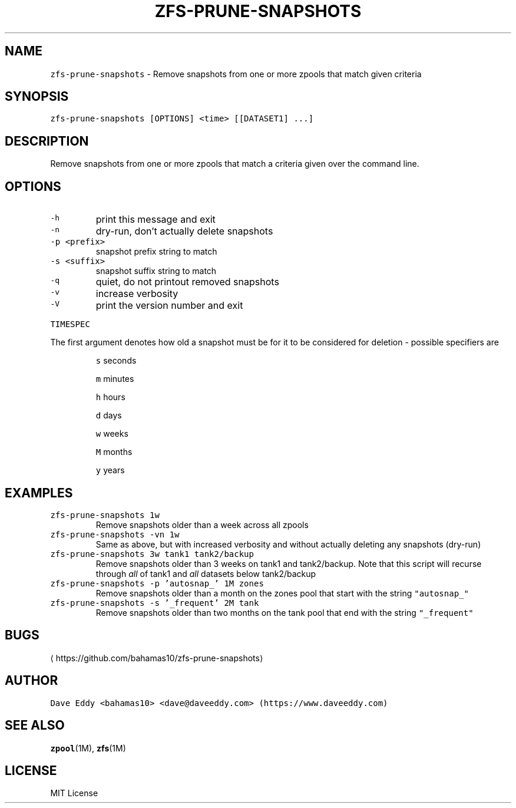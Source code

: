 .TH ZFS\-PRUNE\-SNAPSHOTS 1 "NOV 2018" "User Commands"
.SH NAME
.PP
\fB\fCzfs\-prune\-snapshots\fR \- Remove snapshots from one or more zpools that match
given criteria
.SH SYNOPSIS
.PP
\fB\fCzfs\-prune\-snapshots [OPTIONS] <time> [[DATASET1] ...]\fR
.SH DESCRIPTION
.PP
Remove snapshots from one or more zpools that match a criteria given over the
command line.
.SH OPTIONS
.TP
\fB\fC\-h\fR
print this message and exit
.TP
\fB\fC\-n\fR
dry\-run, don't actually delete snapshots
.TP
\fB\fC\-p <prefix>\fR
snapshot prefix string to match
.TP
\fB\fC\-s <suffix>\fR
snapshot suffix string to match
.TP
\fB\fC\-q\fR
quiet, do not printout removed snapshots
.TP
\fB\fC\-v\fR
increase verbosity
.TP
\fB\fC\-V\fR
print the version number and exit
.PP
\fB\fCTIMESPEC\fR
.PP
The first argument denotes how old a snapshot must be for it to be considered
for deletion \- possible specifiers are
.IP
\fB\fCs\fR seconds
.IP
\fB\fCm\fR minutes
.IP
\fB\fCh\fR hours
.IP
\fB\fCd\fR days
.IP
\fB\fCw\fR weeks
.IP
\fB\fCM\fR months
.IP
\fB\fCy\fR years
.SH EXAMPLES
.TP
\fB\fCzfs\-prune\-snapshots 1w\fR
Remove snapshots older than a week across all zpools
.TP
\fB\fCzfs\-prune\-snapshots \-vn 1w\fR
Same as above, but with increased verbosity and without actually deleting any
snapshots (dry\-run)
.TP
\fB\fCzfs\-prune\-snapshots 3w tank1 tank2/backup\fR
Remove snapshots older than 3 weeks on tank1 and tank2/backup.  Note that this
script will recurse through \fIall\fP of tank1 and \fIall\fP datasets below
tank2/backup
.TP
\fB\fCzfs\-prune\-snapshots \-p 'autosnap_' 1M zones\fR
Remove snapshots older than a month on the zones pool that start with the
string \fB\fC"autosnap_"\fR
.TP
\fB\fCzfs\-prune\-snapshots \-s '_frequent' 2M tank\fR
Remove snapshots older than two months on the tank pool that end with the
string \fB\fC"_frequent"\fR
.SH BUGS
.PP
\[la]https://github.com/bahamas10/zfs-prune-snapshots\[ra]
.SH AUTHOR
.PP
\fB\fCDave Eddy <bahamas10> <dave@daveeddy.com> (https://www.daveeddy.com)\fR
.SH SEE ALSO
.PP
.BR zpool (1M), 
.BR zfs (1M)
.SH LICENSE
.PP
MIT License
